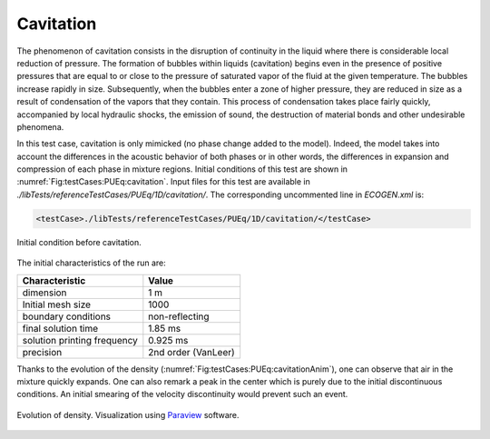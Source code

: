 .. role:: xml(code)
  :language: xml


.. _pueq-cavitation:

Cavitation
==========

The phenomenon of cavitation consists in the disruption of continuity in the liquid where there is considerable local reduction of pressure. The formation of bubbles within liquids (cavitation) begins even in the presence of positive pressures that are equal to or close to the pressure of saturated vapor of the fluid at the given temperature.
The bubbles increase rapidly in size. Subsequently, when the bubbles enter a zone of higher pressure, they are reduced in size as a result of condensation of the vapors that they contain.
This process of condensation takes place fairly quickly, accompanied by local hydraulic shocks, the emission of sound, the destruction of material bonds and other undesirable phenomena.

In this test case, cavitation is only mimicked (no phase change added to the model). Indeed, the model takes into account the differences in the acoustic behavior of both phases or in other words, the differences in expansion and compression of each phase in mixture regions.
Initial conditions of this test are shown in :numref:`Fig:testCases:PUEq:cavitation`.
Input files for this test are available in *./libTests/referenceTestCases/PUEq/1D/cavitation/*. The corresponding uncommented line in *ECOGEN.xml* is:

.. code-block:: xml

  <testCase>./libTests/referenceTestCases/PUEq/1D/cavitation/</testCase>


.. _Fig:testCases:PUEq:cavitation:

.. figure:: ./_static/testCases/PUEq/cavitation/initialCavitation.png
  :scale: 50%
  :align: center

  Initial condition before cavitation.

The initial characteristics of the run are:

+------------------------------+---------------------+
| Characteristic               | Value               |
+==============================+=====================+
| dimension                    | 1 m                 |
+------------------------------+---------------------+
| Initial mesh size            | 1000                |
+------------------------------+---------------------+
| boundary conditions          | non-reflecting      |
+------------------------------+---------------------+
| final solution time          | 1.85 ms             |
+------------------------------+---------------------+
| solution printing frequency  | 0.925 ms            |
+------------------------------+---------------------+
| precision                    | 2nd order (VanLeer) |
+------------------------------+---------------------+

Thanks to the evolution of the density (:numref:`Fig:testCases:PUEq:cavitationAnim`), one can observe that air in the mixture quickly expands.
One can also remark a peak in the center which is purely due to the initial discontinuous conditions. An initial smearing of the velocity discontinuity would prevent such an event.

.. _Fig:testCases:PUEq:cavitationAnim:

.. figure:: ./_static/testCases/PUEq/cavitation/cavitationAnim.*
  :scale: 100%
  :align: center

  Evolution of density. Visualization using Paraview_ software.

.. figure:: ./_static/testCases/PUEq/cavitation/cavitationColorbar.*
  :scale: 70%
  :align: center

.. _Paraview: https://www.paraview.org/
.. _gnuplot: http://www.gnuplot.info/
